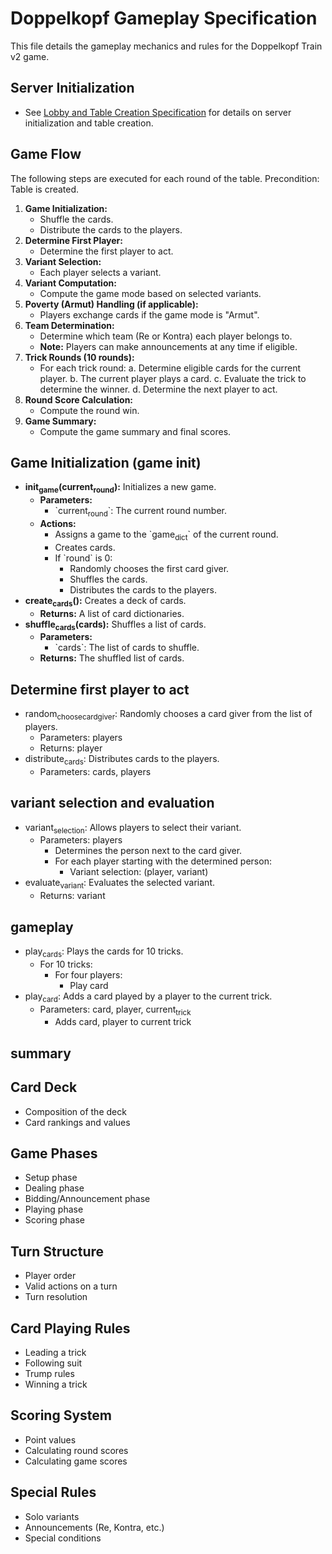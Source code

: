 * Doppelkopf Gameplay Specification

This file details the gameplay mechanics and rules for the Doppelkopf Train v2 game.

** Server Initialization
   - See [[./lobby_and_table_creation_specification.org][Lobby and Table Creation Specification]] for details on server initialization and table creation.

** Game Flow
   The following steps are executed for each round of the table.
   Precondition: Table is created.

   1. **Game Initialization:**
      - Shuffle the cards.
      - Distribute the cards to the players.
   2. **Determine First Player:**
      - Determine the first player to act.
   3. **Variant Selection:**
      - Each player selects a variant.
   4. **Variant Computation:**
      - Compute the game mode based on selected variants.
   5. **Poverty (Armut) Handling (if applicable):**
      - Players exchange cards if the game mode is "Armut".
   6. **Team Determination:**
      - Determine which team (Re or Kontra) each player belongs to.
      - *Note:* Players can make announcements at any time if eligible.
   7. **Trick Rounds (10 rounds):**
      - For each trick round:
        a. Determine eligible cards for the current player.
        b. The current player plays a card.
        c. Evaluate the trick to determine the winner.
        d. Determine the next player to act.
   8. **Round Score Calculation:**
      - Compute the round win.
   9. **Game Summary:**
      - Compute the game summary and final scores.


** Game Initialization (game init)
   - **init_game(current_round):** Initializes a new game.
     - *Parameters:*
       - `current_round`: The current round number.
     - *Actions:*
       - Assigns a game to the `game_dict` of the current round.
       - Creates cards.
       - If `round` is 0:
         - Randomly chooses the first card giver.
         - Shuffles the cards.
         - Distributes the cards to the players.
   - **create_cards():** Creates a deck of cards.
     - *Returns:* A list of card dictionaries.
   - **shuffle_cards(cards):** Shuffles a list of cards.
     - *Parameters:*
       - `cards`: The list of cards to shuffle.
     - *Returns:* The shuffled list of cards.

** Determine first player to act
   - random_choose_card_giver: Randomly chooses a card giver from the list of players.
     - Parameters: players
     - Returns: player
   - distribute_cards: Distributes cards to the players.
     - Parameters: cards, players


** variant selection and evaluation
   - variant_selection: Allows players to select their variant.
     - Parameters: players
       - Determines the person next to the card giver.
       - For each player starting with the determined person:
         - Variant selection: (player, variant)
   - evaluate_variant: Evaluates the selected variant.
     - Returns: variant

** gameplay
   - play_cards: Plays the cards for 10 tricks.
     - For 10 tricks:
       - For four players:
         - Play card
   - play_card: Adds a card played by a player to the current trick.
     - Parameters: card, player, current_trick
       - Adds card, player to current trick
** summary

** Card Deck
   - Composition of the deck
   - Card rankings and values

** Game Phases
   - Setup phase
   - Dealing phase
   - Bidding/Announcement phase
   - Playing phase
   - Scoring phase
   


** Turn Structure
   - Player order
   - Valid actions on a turn
   - Turn resolution

** Card Playing Rules
   - Leading a trick
   - Following suit
   - Trump rules
   - Winning a trick

** Scoring System
   - Point values
   - Calculating round scores
   - Calculating game scores

** Special Rules
   - Solo variants
   - Announcements (Re, Kontra, etc.)
   - Special conditions
